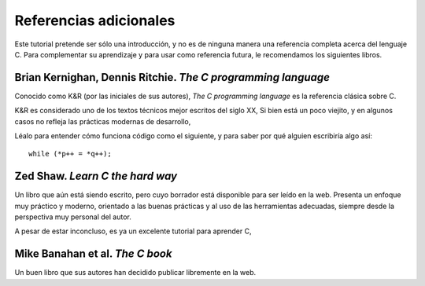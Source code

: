 Referencias adicionales
=======================
Este tutorial pretende ser sólo una introducción,
y no es de ninguna manera una referencia completa acerca del lenguaje C.
Para complementar su aprendizaje
y para usar como referencia futura,
le recomendamos los siguientes libros.


Brian Kernighan, Dennis Ritchie.  *The C programming language*
--------------------------------------------------------------

Conocido como K&R (por las iniciales de sus autores),
*The C programming language* es la referencia clásica sobre C.

K&R es considerado uno de los textos técnicos mejor escritos del siglo XX,
Si bien está un poco viejito,
y en algunos casos no refleja las prácticas modernas de desarrollo,

Léalo para entender cómo funciona código como el siguiente,
y para saber por qué alguien escribiría algo así::

    while (*p++ = *q++);



Zed Shaw.  *Learn C the hard way*
---------------------------------

Un libro que aún está siendo escrito,
pero cuyo borrador está disponible para ser leído en la web.
Presenta un enfoque muy práctico y moderno,
orientado a las buenas prácticas y al uso de las herramientas adecuadas,
siempre desde la perspectiva muy personal del autor.

A pesar de estar inconcluso,
es ya un excelente tutorial para aprender C,


Mike Banahan et al.  *The C book*
---------------------------------

Un buen libro que sus autores han decidido publicar libremente en la web.

